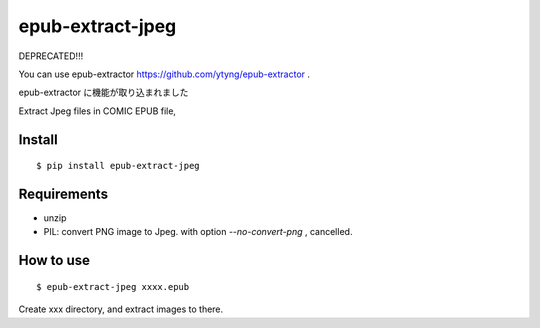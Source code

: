 ~~~~~~~~~~~~~~~~~
epub-extract-jpeg
~~~~~~~~~~~~~~~~~


DEPRECATED!!!

You can use epub-extractor https://github.com/ytyng/epub-extractor .


epub-extractor に機能が取り込まれました


Extract Jpeg files in COMIC EPUB file,


Install
-------

::

  $ pip install epub-extract-jpeg


Requirements
------------

* unzip

* PIL: convert PNG image to Jpeg.
  with option `--no-convert-png` , cancelled.


How to use
----------

::

  $ epub-extract-jpeg xxxx.epub

Create xxx directory, and extract images to there.
